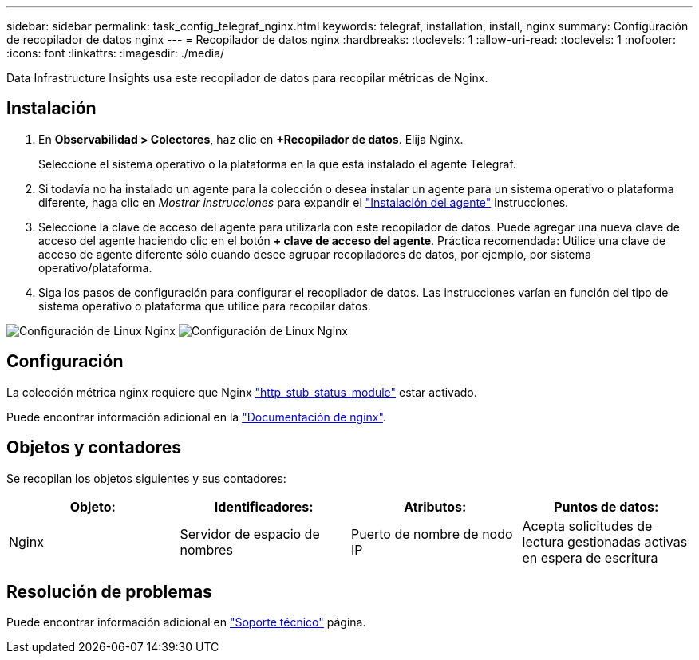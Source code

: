 ---
sidebar: sidebar 
permalink: task_config_telegraf_nginx.html 
keywords: telegraf, installation, install, nginx 
summary: Configuración de recopilador de datos nginx 
---
= Recopilador de datos nginx
:hardbreaks:
:toclevels: 1
:allow-uri-read: 
:toclevels: 1
:nofooter: 
:icons: font
:linkattrs: 
:imagesdir: ./media/


[role="lead"]
Data Infrastructure Insights usa este recopilador de datos para recopilar métricas de Nginx.



== Instalación

. En *Observabilidad > Colectores*, haz clic en *+Recopilador de datos*. Elija Nginx.
+
Seleccione el sistema operativo o la plataforma en la que está instalado el agente Telegraf.

. Si todavía no ha instalado un agente para la colección o desea instalar un agente para un sistema operativo o plataforma diferente, haga clic en _Mostrar instrucciones_ para expandir el link:task_config_telegraf_agent.html["Instalación del agente"] instrucciones.
. Seleccione la clave de acceso del agente para utilizarla con este recopilador de datos. Puede agregar una nueva clave de acceso del agente haciendo clic en el botón *+ clave de acceso del agente*. Práctica recomendada: Utilice una clave de acceso de agente diferente sólo cuando desee agrupar recopiladores de datos, por ejemplo, por sistema operativo/plataforma.
. Siga los pasos de configuración para configurar el recopilador de datos. Las instrucciones varían en función del tipo de sistema operativo o plataforma que utilice para recopilar datos.


image:NginxDCConfigLinux-1.png["Configuración de Linux Nginx"]
image:NginxDCConfigLinux-2.png["Configuración de Linux Nginx"]



== Configuración

La colección métrica nginx requiere que Nginx link:http://nginx.org/en/docs/http/ngx_http_stub_status_module.html["http_stub_status_module"] estar activado.

Puede encontrar información adicional en la link:http://nginx.org/en/docs/["Documentación de nginx"].



== Objetos y contadores

Se recopilan los objetos siguientes y sus contadores:

[cols="<.<,<.<,<.<,<.<"]
|===
| Objeto: | Identificadores: | Atributos: | Puntos de datos: 


| Nginx | Servidor de espacio de nombres | Puerto de nombre de nodo IP | Acepta solicitudes de lectura gestionadas activas en espera de escritura 
|===


== Resolución de problemas

Puede encontrar información adicional en link:concept_requesting_support.html["Soporte técnico"] página.
